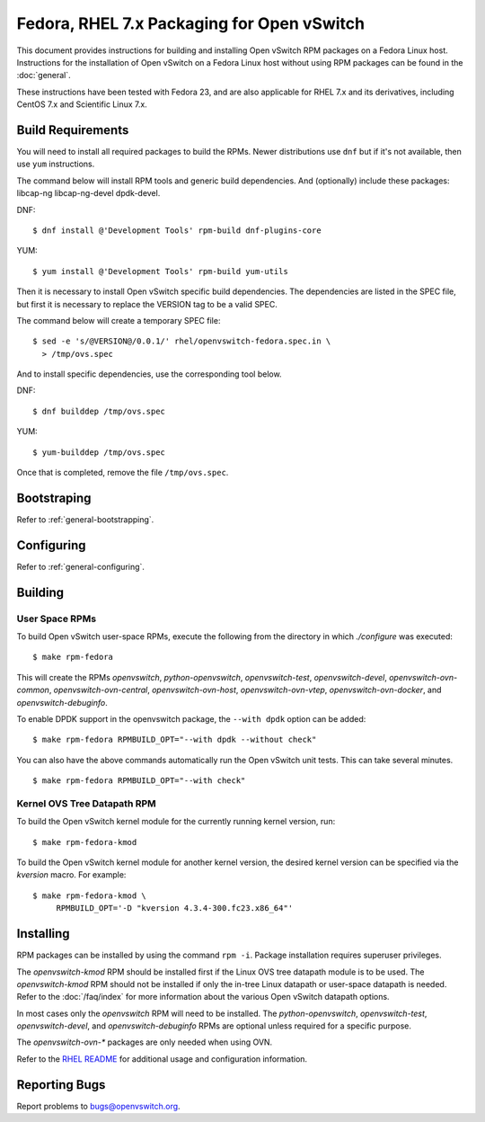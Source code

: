 ..
      Licensed under the Apache License, Version 2.0 (the "License"); you may
      not use this file except in compliance with the License. You may obtain
      a copy of the License at

          http://www.apache.org/licenses/LICENSE-2.0

      Unless required by applicable law or agreed to in writing, software
      distributed under the License is distributed on an "AS IS" BASIS, WITHOUT
      WARRANTIES OR CONDITIONS OF ANY KIND, either express or implied. See the
      License for the specific language governing permissions and limitations
      under the License.

      Convention for heading levels in Open vSwitch documentation:

      =======  Heading 0 (reserved for the title in a document)
      -------  Heading 1
      ~~~~~~~  Heading 2
      +++++++  Heading 3
      '''''''  Heading 4

      Avoid deeper levels because they do not render well.

===========================================
Fedora, RHEL 7.x Packaging for Open vSwitch
===========================================

This document provides instructions for building and installing Open vSwitch
RPM packages on a Fedora Linux host. Instructions for the installation of Open
vSwitch on a Fedora Linux host without using RPM packages can be found in the
:doc:`general`.

These instructions have been tested with Fedora 23, and are also applicable for
RHEL 7.x and its derivatives, including CentOS 7.x and Scientific Linux 7.x.

Build Requirements
------------------

You will need to install all required packages to build the RPMs.
Newer distributions use ``dnf`` but if it's not available, then use
``yum`` instructions.

The command below will install RPM tools and generic build dependencies.
And (optionally) include these packages: libcap-ng libcap-ng-devel dpdk-devel.

DNF:
::

    $ dnf install @'Development Tools' rpm-build dnf-plugins-core

YUM:
::

    $ yum install @'Development Tools' rpm-build yum-utils

Then it is necessary to install Open vSwitch specific build dependencies.
The dependencies are listed in the SPEC file, but first it is necessary
to replace the VERSION tag to be a valid SPEC.

The command below will create a temporary SPEC file::

    $ sed -e 's/@VERSION@/0.0.1/' rhel/openvswitch-fedora.spec.in \
      > /tmp/ovs.spec

And to install specific dependencies, use the corresponding tool below.

DNF::

    $ dnf builddep /tmp/ovs.spec

YUM::

    $ yum-builddep /tmp/ovs.spec

Once that is completed, remove the file ``/tmp/ovs.spec``.

Bootstraping
------------

Refer to :ref:`general-bootstrapping`.

Configuring
-----------

Refer to :ref:`general-configuring`.

Building
--------

User Space RPMs
~~~~~~~~~~~~~~~

To build Open vSwitch user-space RPMs, execute the following from the directory
in which `./configure` was executed:

::

    $ make rpm-fedora

This will create the RPMs `openvswitch`, `python-openvswitch`,
`openvswitch-test`, `openvswitch-devel`, `openvswitch-ovn-common`,
`openvswitch-ovn-central`, `openvswitch-ovn-host`, `openvswitch-ovn-vtep`,
`openvswitch-ovn-docker`, and `openvswitch-debuginfo`.

To enable DPDK support in the openvswitch package, the ``--with dpdk`` option
can be added:

::

    $ make rpm-fedora RPMBUILD_OPT="--with dpdk --without check"

You can also have the above commands automatically run the Open vSwitch unit
tests.  This can take several minutes.

::

    $ make rpm-fedora RPMBUILD_OPT="--with check"

Kernel OVS Tree Datapath RPM
~~~~~~~~~~~~~~~~~~~~~~~~~~~~

To build the Open vSwitch kernel module for the currently running kernel
version, run:

::

    $ make rpm-fedora-kmod

To build the Open vSwitch kernel module for another kernel version, the desired
kernel version can be specified via the `kversion` macro.  For example:

::

    $ make rpm-fedora-kmod \
         RPMBUILD_OPT='-D "kversion 4.3.4-300.fc23.x86_64"'

Installing
----------

RPM packages can be installed by using the command ``rpm -i``. Package
installation requires superuser privileges.

The `openvswitch-kmod` RPM should be installed first if the Linux OVS tree
datapath module is to be used. The `openvswitch-kmod` RPM should not be
installed if only the in-tree Linux datapath or user-space datapath is needed.
Refer to the :doc:`/faq/index` for more information about the various Open
vSwitch datapath options.

In most cases only the `openvswitch` RPM will need to be installed. The
`python-openvswitch`, `openvswitch-test`, `openvswitch-devel`, and
`openvswitch-debuginfo` RPMs are optional unless required for a specific
purpose.

The `openvswitch-ovn-*` packages are only needed when using OVN.

Refer to the `RHEL README`__ for additional usage and configuration
information.

__ https://github.com/openvswitch/ovs/blob/master/rhel/README.RHEL.rst

Reporting Bugs
--------------

Report problems to bugs@openvswitch.org.
